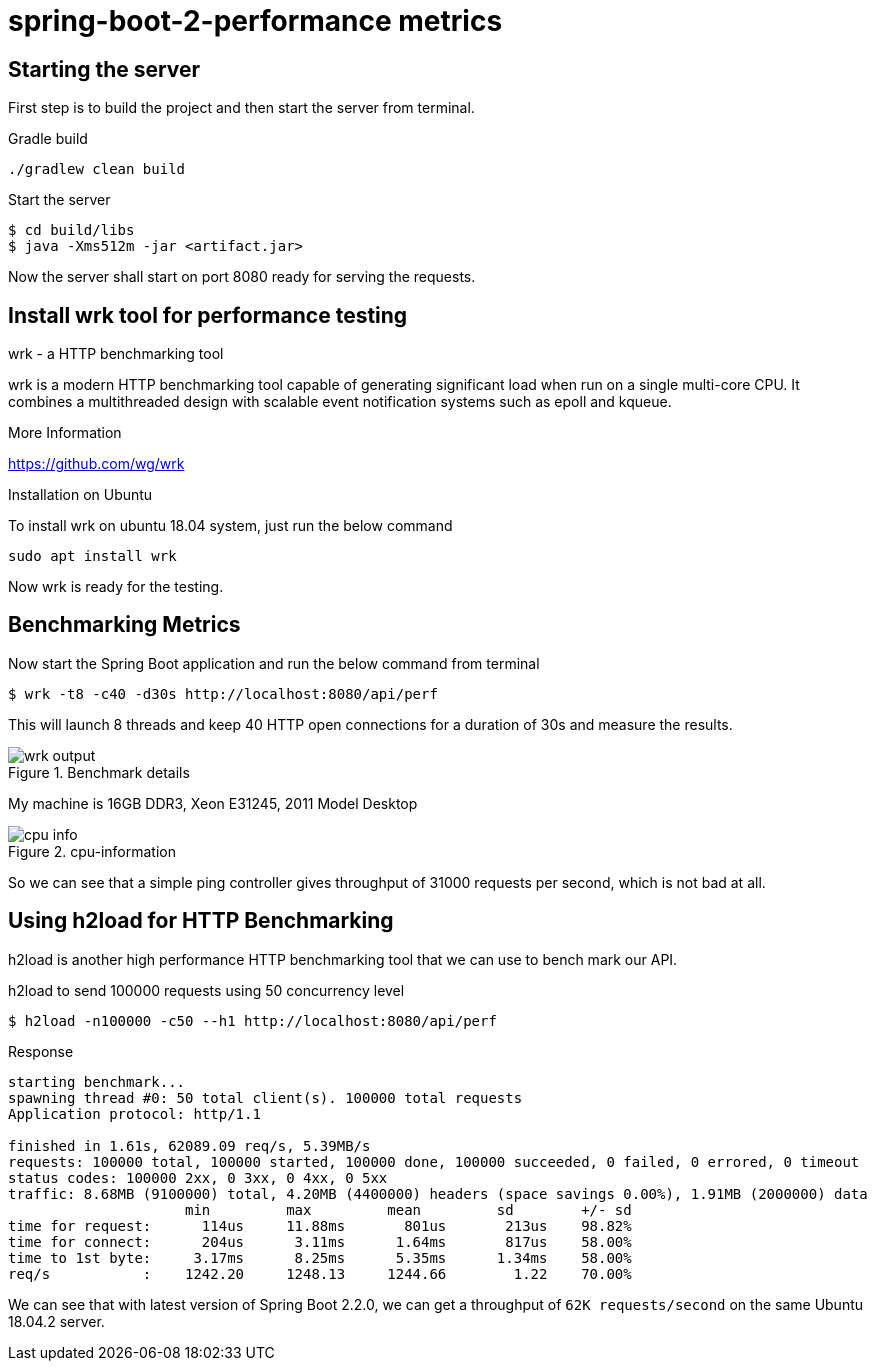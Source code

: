 = spring-boot-2-performance metrics

== Starting the server
First step is to build the project and then start the server from terminal.

.Gradle build
    ./gradlew clean build

.Start the server
    $ cd build/libs
    $ java -Xms512m -jar <artifact.jar>

Now the server shall start on port 8080 ready for serving the requests.


== Install wrk tool for performance testing

.wrk - a HTTP benchmarking tool
****

wrk is a modern HTTP benchmarking tool capable of generating significant load when run on a single multi-core CPU. It combines a multithreaded design with scalable event notification systems such as epoll and kqueue.

.More Information
https://github.com/wg/wrk
****

.Installation on Ubuntu
To install wrk on ubuntu 18.04 system, just run the below command

    sudo apt install wrk

Now wrk is ready for the testing.

== Benchmarking Metrics
Now start the Spring Boot application and run the below command from terminal

    $ wrk -t8 -c40 -d30s http://localhost:8080/api/perf

This will launch 8 threads and keep 40 HTTP open connections for a duration of 30s and measure the results.

.Benchmark details
image::https://s3.shunyafoundation.com/s3/11d278259b28aadc91593246148bcae76d88872d/wrk-output.png[]

My machine is 16GB DDR3, Xeon E31245, 2011 Model Desktop

.cpu-information
image::https://s3.shunyafoundation.com/s3/5c73accc12fed3c0e861a1c66638d3859de9ed14/cpu-info.png[]

So we can see that a simple ping controller gives throughput of 31000 requests per second, which is not bad at all.

== Using h2load for HTTP Benchmarking
h2load is another high performance HTTP benchmarking tool that we can use to bench mark our API.

.h2load to send 100000 requests using 50 concurrency level
    $ h2load -n100000 -c50 --h1 http://localhost:8080/api/perf

.Response
[source, txt]
----
starting benchmark...
spawning thread #0: 50 total client(s). 100000 total requests
Application protocol: http/1.1

finished in 1.61s, 62089.09 req/s, 5.39MB/s
requests: 100000 total, 100000 started, 100000 done, 100000 succeeded, 0 failed, 0 errored, 0 timeout
status codes: 100000 2xx, 0 3xx, 0 4xx, 0 5xx
traffic: 8.68MB (9100000) total, 4.20MB (4400000) headers (space savings 0.00%), 1.91MB (2000000) data
                     min         max         mean         sd        +/- sd
time for request:      114us     11.88ms       801us       213us    98.82%
time for connect:      204us      3.11ms      1.64ms       817us    58.00%
time to 1st byte:     3.17ms      8.25ms      5.35ms      1.34ms    58.00%
req/s           :    1242.20     1248.13     1244.66        1.22    70.00%

----

We can see that with latest version of Spring Boot 2.2.0, we can get a throughput of `62K requests/second` on the same Ubuntu 18.04.2 server.